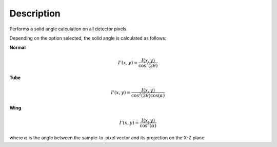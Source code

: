 
.. algorithm::

.. summary::

.. relatedalgorithms::

.. properties::

Description
-----------

Performs a solid angle calculation on all detector pixels.

Depending on the option selected, the solid angle is calculated as follows:

**Normal**

.. math:: I'(x,y)=\frac{I(x,y)}{\cos^3(2\theta)}

**Tube**

.. math:: I'(x,y)=\frac{I(x,y)}{\cos^2(2\theta)\cos(\alpha)}

**Wing**

.. math:: I'(x,y)=\frac{I(x,y)}{\cos^3(\alpha)}

where :math:`\alpha` is the angle between the sample-to-pixel vector and its projection on the X-Z plane.
